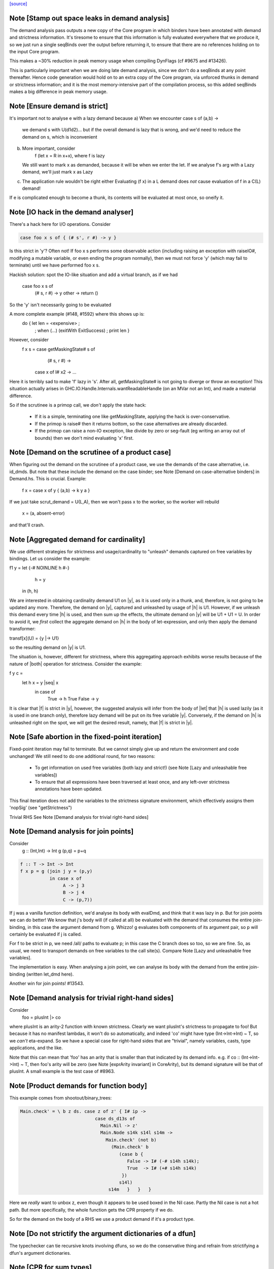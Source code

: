 `[source] <https://gitlab.haskell.org/ghc/ghc/tree/master/compiler/stranal/DmdAnal.hs>`_

Note [Stamp out space leaks in demand analysis]
~~~~~~~~~~~~~~~~~~~~~~~~~~~~~~~~~~~~~~~~~~~~~~~~~~
The demand analysis pass outputs a new copy of the Core program in
which binders have been annotated with demand and strictness
information. It's tiresome to ensure that this information is fully
evaluated everywhere that we produce it, so we just run a single
seqBinds over the output before returning it, to ensure that there are
no references holding on to the input Core program.

This makes a ~30% reduction in peak memory usage when compiling
DynFlags (cf #9675 and #13426).

This is particularly important when we are doing late demand analysis,
since we don't do a seqBinds at any point thereafter. Hence code
generation would hold on to an extra copy of the Core program, via
unforced thunks in demand or strictness information; and it is the
most memory-intensive part of the compilation process, so this added
seqBinds makes a big difference in peak memory usage.


Note [Ensure demand is strict]
~~~~~~~~~~~~~~~~~~~~~~~~~~~~~~
It's important not to analyse e with a lazy demand because
a) When we encounter   case s of (a,b) ->
        we demand s with U(d1d2)... but if the overall demand is lazy
        that is wrong, and we'd need to reduce the demand on s,
        which is inconvenient
b) More important, consider
        f (let x = R in x+x), where f is lazy
   We still want to mark x as demanded, because it will be when we
   enter the let.  If we analyse f's arg with a Lazy demand, we'll
   just mark x as Lazy
c) The application rule wouldn't be right either
   Evaluating (f x) in a L demand does *not* cause
   evaluation of f in a C(L) demand!
If e is complicated enough to become a thunk, its contents will be evaluated
at most once, so oneify it.


Note [IO hack in the demand analyser]
~~~~~~~~~~~~~~~~~~~~~~~~~~~~~~~~~~~~~~~~~~
There's a hack here for I/O operations.  Consider

.. code-block:: haskell

     case foo x s of { (# s', r #) -> y }

Is this strict in 'y'? Often not! If foo x s performs some observable action
(including raising an exception with raiseIO#, modifying a mutable variable, or
even ending the program normally), then we must not force 'y' (which may fail
to terminate) until we have performed foo x s.

Hackish solution: spot the IO-like situation and add a virtual branch,
as if we had
     case foo x s of
        (# s, r #) -> y
        other      -> return ()
So the 'y' isn't necessarily going to be evaluated

A more complete example (#148, #1592) where this shows up is:
     do { let len = <expensive> ;
        ; when (...) (exitWith ExitSuccess)
        ; print len }

However, consider
  f x s = case getMaskingState# s of
            (# s, r #) ->
          case x of I# x2 -> ...

Here it is terribly sad to make 'f' lazy in 's'.  After all,
getMaskingState# is not going to diverge or throw an exception!  This
situation actually arises in GHC.IO.Handle.Internals.wantReadableHandle
(on an MVar not an Int), and made a material difference.

So if the scrutinee is a primop call, we *don't* apply the
state hack:
  - If it is a simple, terminating one like getMaskingState,
    applying the hack is over-conservative.
  - If the primop is raise# then it returns bottom, so
    the case alternatives are already discarded.
  - If the primop can raise a non-IO exception, like
    divide by zero or seg-fault (eg writing an array
    out of bounds) then we don't mind evaluating 'x' first.



Note [Demand on the scrutinee of a product case]
~~~~~~~~~~~~~~~~~~~~~~~~~~~~~~~~~~~~~~~~~~~~~~~~
When figuring out the demand on the scrutinee of a product case,
we use the demands of the case alternative, i.e. id_dmds.
But note that these include the demand on the case binder;
see Note [Demand on case-alternative binders] in Demand.hs.
This is crucial. Example:
   f x = case x of y { (a,b) -> k y a }
If we just take scrut_demand = U(L,A), then we won't pass x to the
worker, so the worker will rebuild
     x = (a, absent-error)
and that'll crash.



Note [Aggregated demand for cardinality]
~~~~~~~~~~~~~~~~~~~~~~~~~~~~~~~~~~~~~~~~
We use different strategies for strictness and usage/cardinality to
"unleash" demands captured on free variables by bindings. Let us
consider the example:

f1 y = let {-# NOINLINE h #-}
           h = y
       in  (h, h)

We are interested in obtaining cardinality demand U1 on |y|, as it is
used only in a thunk, and, therefore, is not going to be updated any
more. Therefore, the demand on |y|, captured and unleashed by usage of
|h| is U1. However, if we unleash this demand every time |h| is used,
and then sum up the effects, the ultimate demand on |y| will be U1 +
U1 = U. In order to avoid it, we *first* collect the aggregate demand
on |h| in the body of let-expression, and only then apply the demand
transformer:

transf[x](U) = {y |-> U1}

so the resulting demand on |y| is U1.

The situation is, however, different for strictness, where this
aggregating approach exhibits worse results because of the nature of
|both| operation for strictness. Consider the example:

f y c =
  let h x = y |seq| x
   in case of
        True  -> h True
        False -> y

It is clear that |f| is strict in |y|, however, the suggested analysis
will infer from the body of |let| that |h| is used lazily (as it is
used in one branch only), therefore lazy demand will be put on its
free variable |y|. Conversely, if the demand on |h| is unleashed right
on the spot, we will get the desired result, namely, that |f| is
strict in |y|.




Note [Safe abortion in the fixed-point iteration]
~~~~~~~~~~~~~~~~~~~~~~~~~~~~~~~~~~~~~~~~~~~~~~~~~

Fixed-point iteration may fail to terminate. But we cannot simply give up and
return the environment and code unchanged! We still need to do one additional
round, for two reasons:

 * To get information on used free variables (both lazy and strict!)
   (see Note [Lazy and unleashable free variables])
 * To ensure that all expressions have been traversed at least once, and any left-over
   strictness annotations have been updated.

This final iteration does not add the variables to the strictness signature
environment, which effectively assigns them 'nopSig' (see "getStrictness")

Trivial RHS
See Note [Demand analysis for trivial right-hand sides]


Note [Demand analysis for join points]
~~~~~~~~~~~~~~~~~~~~~~~~~~~~~~~~~~~~~~~~~
Consider
   g :: (Int,Int) -> Int
   g (p,q) = p+q

.. code-block:: haskell

   f :: T -> Int -> Int
   f x p = g (join j y = (p,y)
              in case x of
                   A -> j 3
                   B -> j 4
                   C -> (p,7))

If j was a vanilla function definition, we'd analyse its body with
evalDmd, and think that it was lazy in p.  But for join points we can
do better!  We know that j's body will (if called at all) be evaluated
with the demand that consumes the entire join-binding, in this case
the argument demand from g.  Whizzo!  g evaluates both components of
its argument pair, so p will certainly be evaluated if j is called.

For f to be strict in p, we need /all/ paths to evaluate p; in this
case the C branch does so too, so we are fine.  So, as usual, we need
to transport demands on free variables to the call site(s).  Compare
Note [Lazy and unleashable free variables].

The implementation is easy.  When analysing a join point, we can
analyse its body with the demand from the entire join-binding (written
let_dmd here).

Another win for join points!  #13543.



Note [Demand analysis for trivial right-hand sides]
~~~~~~~~~~~~~~~~~~~~~~~~~~~~~~~~~~~~~~~~~~~~~~~~~~~
Consider
        foo = plusInt |> co
where plusInt is an arity-2 function with known strictness.  Clearly
we want plusInt's strictness to propagate to foo!  But because it has
no manifest lambdas, it won't do so automatically, and indeed 'co' might
have type (Int->Int->Int) ~ T, so we *can't* eta-expand.  So we have a
special case for right-hand sides that are "trivial", namely variables,
casts, type applications, and the like.

Note that this can mean that 'foo' has an arity that is smaller than that
indicated by its demand info.  e.g. if co :: (Int->Int->Int) ~ T, then
foo's arity will be zero (see Note [exprArity invariant] in CoreArity),
but its demand signature will be that of plusInt. A small example is the
test case of #8963.




Note [Product demands for function body]
~~~~~~~~~~~~~~~~~~~~~~~~~~~~~~~~~~~~~~~~
This example comes from shootout/binary_trees:

.. code-block:: haskell

    Main.check' = \ b z ds. case z of z' { I# ip ->
                                case ds_d13s of
                                  Main.Nil -> z'
                                  Main.Node s14k s14l s14m ->
                                    Main.check' (not b)
                                      (Main.check' b
                                         (case b {
                                            False -> I# (-# s14h s14k);
                                            True  -> I# (+# s14h s14k)
                                          })
                                         s14l)
                                     s14m   }   }   }

Here we *really* want to unbox z, even though it appears to be used boxed in
the Nil case.  Partly the Nil case is not a hot path.  But more specifically,
the whole function gets the CPR property if we do.

So for the demand on the body of a RHS we use a product demand if it's
a product type.



Note [Do not strictify the argument dictionaries of a dfun]
~~~~~~~~~~~~~~~~~~~~~~~~~~~~~~~~~~~~~~~~~~~~~~~~~~~~~~~~~~~
The typechecker can tie recursive knots involving dfuns, so we do the
conservative thing and refrain from strictifying a dfun's argument
dictionaries.


Note [CPR for sum types]
~~~~~~~~~~~~~~~~~~~~~~~~
At the moment we do not do CPR for let-bindings that
   * non-top level
   * bind a sum type
Reason: I found that in some benchmarks we were losing let-no-escapes,
which messed it all up.  Example
   let j = \x. ....
   in case y of
        True  -> j False
        False -> j True
If we w/w this we get
   let j' = \x. ....
   in case y of
        True  -> case j' False of { (# a #) -> Just a }
        False -> case j' True of { (# a #) -> Just a }
Notice that j' is not a let-no-escape any more.

However this means in turn that the *enclosing* function
may be CPR'd (via the returned Justs).  But in the case of
sums, there may be Nothing alternatives; and that messes
up the sum-type CPR.

Conclusion: only do this for products.  It's still not
guaranteed OK for products, but sums definitely lose sometimes.



Note [CPR for thunks]
~~~~~~~~~~~~~~~~~~~~~
If the rhs is a thunk, we usually forget the CPR info, because
it is presumably shared (else it would have been inlined, and
so we'd lose sharing if w/w'd it into a function).  E.g.

.. code-block:: haskell

        let r = case expensive of
                  (a,b) -> (b,a)
        in ...

If we marked r as having the CPR property, then we'd w/w into

.. code-block:: haskell

        let $wr = \() -> case expensive of
                            (a,b) -> (# b, a #)
            r = case $wr () of
                  (# b,a #) -> (b,a)
        in ...

But now r is a thunk, which won't be inlined, so we are no further ahead.
But consider

.. code-block:: haskell

        f x = let r = case expensive of (a,b) -> (b,a)
              in if foo r then r else (x,x)

Does f have the CPR property?  Well, no.

However, if the strictness analyser has figured out (in a previous
iteration) that it's strict, then we DON'T need to forget the CPR info.
Instead we can retain the CPR info and do the thunk-splitting transform
(see WorkWrap.splitThunk).

This made a big difference to PrelBase.modInt, which had something like
        modInt = \ x -> let r = ... -> I# v in
                        ...body strict in r...
r's RHS isn't a value yet; but modInt returns r in various branches, so
if r doesn't have the CPR property then neither does modInt
Another case I found in practice (in Complex.magnitude), looks like this:
                let k = if ... then I# a else I# b
                in ... body strict in k ....
(For this example, it doesn't matter whether k is returned as part of
the overall result; but it does matter that k's RHS has the CPR property.)
Left to itself, the simplifier will make a join point thus:
                let $j k = ...body strict in k...
                if ... then $j (I# a) else $j (I# b)
With thunk-splitting, we get instead
                let $j x = let k = I#x in ...body strict in k...
                in if ... then $j a else $j b
This is much better; there's a good chance the I# won't get allocated.

The difficulty with this is that we need the strictness type to
look at the body... but we now need the body to calculate the demand
on the variable, so we can decide whether its strictness type should
have a CPR in it or not.  Simple solution:
        a) use strictness info from the previous iteration
        b) make sure we do at least 2 iterations, by doing a second
           round for top-level non-recs.  Top level recs will get at
           least 2 iterations except for totally-bottom functions
           which aren't very interesting anyway.

NB: strictly_demanded is never true of a top-level Id, or of a recursive Id.



Note [Optimistic CPR in the "virgin" case]
~~~~~~~~~~~~~~~~~~~~~~~~~~~~~~~~~~~~~~~~~~
Demand and strictness info are initialized by top elements. However,
this prevents from inferring a CPR property in the first pass of the
analyser, so we keep an explicit flag ae_virgin in the AnalEnv
datatype.

We can't start with 'not-demanded' (i.e., top) because then consider
        f x = let
                  t = ... I# x
              in
              if ... then t else I# y else f x'

In the first iteration we'd have no demand info for x, so assume
not-demanded; then we'd get TopRes for f's CPR info.  Next iteration
we'd see that t was demanded, and so give it the CPR property, but by
now f has TopRes, so it will stay TopRes.  Instead, by checking the
ae_virgin flag at the first time round, we say 'yes t is demanded' the
first time.

However, this does mean that for non-recursive bindings we must
iterate twice to be sure of not getting over-optimistic CPR info,
in the case where t turns out to be not-demanded.  This is handled
by dmdAnalTopBind.




Note [NOINLINE and strictness]
~~~~~~~~~~~~~~~~~~~~~~~~~~~~~~
The strictness analyser used to have a HACK which ensured that NOINLNE
things were not strictness-analysed.  The reason was unsafePerformIO.
Left to itself, the strictness analyser would discover this strictness
for unsafePerformIO:
        unsafePerformIO:  C(U(AV))
But then consider this sub-expression
        unsafePerformIO (\s -> let r = f x in
                               case writeIORef v r s of (# s1, _ #) ->
                               (# s1, r #)
The strictness analyser will now find that r is sure to be eval'd,
and may then hoist it out.  This makes tests/lib/should_run/memo002
deadlock.

Solving this by making all NOINLINE things have no strictness info is overkill.
In particular, it's overkill for runST, which is perfectly respectable.
Consider
        f x = runST (return x)
This should be strict in x.

So the new plan is to define unsafePerformIO using the 'lazy' combinator:

.. code-block:: haskell

        unsafePerformIO (IO m) = lazy (case m realWorld# of (# _, r #) -> r)

Remember, 'lazy' is a wired-in identity-function Id, of type a->a, which is
magically NON-STRICT, and is inlined after strictness analysis.  So
unsafePerformIO will look non-strict, and that's what we want.

Now we don't need the hack in the strictness analyser.  HOWEVER, this
decision does mean that even a NOINLINE function is not entirely
opaque: some aspect of its implementation leaks out, notably its
strictness.  For example, if you have a function implemented by an
error stub, but which has RULES, you may want it not to be eliminated
in favour of error!



Note [Lazy and unleashable free variables]
~~~~~~~~~~~~~~~~~~~~~~~~~~~~~~~~~~~~~~~~~~~
We put the strict and once-used FVs in the DmdType of the Id, so
that at its call sites we unleash demands on its strict fvs.
An example is 'roll' in imaginary/wheel-sieve2
Something like this:
        roll x = letrec
                     go y = if ... then roll (x-1) else x+1
                 in
                 go ms
We want to see that roll is strict in x, which is because
go is called.   So we put the DmdEnv for x in go's DmdType.

Another example:

.. code-block:: haskell

        f :: Int -> Int -> Int
        f x y = let t = x+1
            h z = if z==0 then t else
                  if z==1 then x+1 else
                  x + h (z-1)
        in h y

Calling h does indeed evaluate x, but we can only see
that if we unleash a demand on x at the call site for t.

Incidentally, here's a place where lambda-lifting h would
lose the cigar --- we couldn't see the joint strictness in t/x

.. code-block:: haskell

        ON THE OTHER HAND

We don't want to put *all* the fv's from the RHS into the
DmdType. Because

 * it makes the strictness signatures larger, and hence slows down fixpointing

and

 * it is useless information at the call site anyways:
   For lazy, used-many times fv's we will never get any better result than
   that, no matter how good the actual demand on the function at the call site
   is (unless it is always absent, but then the whole binder is useless).

Therefore we exclude lazy multiple-used fv's from the environment in the
DmdType.

But now the signature lies! (Missing variables are assumed to be absent.) To
make up for this, the code that analyses the binding keeps the demand on those
variable separate (usually called "lazy_fv") and adds it to the demand of the
whole binding later.

What if we decide _not_ to store a strictness signature for a binding at all, as
we do when aborting a fixed-point iteration? The we risk losing the information
that the strict variables are being used. In that case, we take all free variables
mentioned in the (unsound) strictness signature, conservatively approximate the
demand put on them (topDmd), and add that to the "lazy_fv" returned by "dmdFix".




Note [Lambda-bound unfoldings]
~~~~~~~~~~~~~~~~~~~~~~~~~~~~~
We allow a lambda-bound variable to carry an unfolding, a facility that is used
exclusively for join points; see Note [Case binders and join points].  If so,
we must be careful to demand-analyse the RHS of the unfolding!  Example
   \x. \y{=Just x}. <body>
Then if <body> uses 'y', then transitively it uses 'x', and we must not
forget that fact, otherwise we might make 'x' absent when it isn't.




Note [CPR in a product case alternative]
~~~~~~~~~~~~~~~~~~~~~~~~~~~~~~~~~~~~~~~~~~~
In a case alternative for a product type, we want to give some of the
binders the CPR property.  Specifically

 * The case binder; inside the alternative, the case binder always has
   the CPR property, meaning that a case on it will successfully cancel.
   Example:
        f True  x = case x of y { I# x' -> if x' ==# 3
                                           then y
                                           else I# 8 }
        f False x = I# 3

.. code-block:: haskell

   By giving 'y' the CPR property, we ensure that 'f' does too, so we get
        f b x = case fw b x of { r -> I# r }
        fw True  x = case x of y { I# x' -> if x' ==# 3 then x' else 8 }
        fw False x = 3

.. code-block:: haskell

   Of course there is the usual risk of re-boxing: we have 'x' available
   boxed and unboxed, but we return the unboxed version for the wrapper to
   box.  If the wrapper doesn't cancel with its caller, we'll end up
   re-boxing something that we did have available in boxed form.

 * Any strict binders with product type, can use
   Note [Initial CPR for strict binders].  But we can go a little
   further. Consider

.. code-block:: haskell

      data T = MkT !Int Int

.. code-block:: haskell

      f2 (MkT x y) | y>0       = f2 (MkT x (y-1))
                   | otherwise = x

.. code-block:: haskell

   For $wf2 we are going to unbox the MkT *and*, since it is strict, the
   first argument of the MkT; see Note [Add demands for strict constructors]
   in WwLib. But then we don't want box it up again when returning it! We want
   'f2' to have the CPR property, so we give 'x' the CPR property.

 * It's a bit delicate because if this case is scrutinising something other
   than an argument the original function, we really don't have the unboxed
   version available.  E.g
      g v = case foo v of
              MkT x y | y>0       -> ...
                      | otherwise -> x
   Here we don't have the unboxed 'x' available.  Hence the
   is_var_scrut test when making use of the strictness annotation.
   Slightly ad-hoc, because even if the scrutinee *is* a variable it
   might not be a onre of the arguments to the original function, or a
   sub-component thereof.  But it's simple, and nothing terrible
   happens if we get it wrong.  e.g. #10694.




Note [Initial CPR for strict binders]
~~~~~~~~~~~~~~~~~~~~~~~~~~~~~~~~~~~~~
CPR is initialized for a lambda binder in an optimistic manner, i.e,
if the binder is used strictly and at least some of its components as
a product are used, which is checked by the value of the absence
demand.

If the binder is marked demanded with a strict demand, then give it a
CPR signature. Here's a concrete example ('f1' in test T10482a),
assuming h is strict:

.. code-block:: haskell

  f1 :: Int -> Int
  f1 x = case h x of
          A -> x
          B -> f1 (x-1)
          C -> x+1

If we notice that 'x' is used strictly, we can give it the CPR
property; and hence f1 gets the CPR property too.  It's sound (doesn't
change strictness) to give it the CPR property because by the time 'x'
is returned (case A above), it'll have been evaluated (by the wrapper
of 'h' in the example).

Moreover, if f itself is strict in x, then we'll pass x unboxed to
f1, and so the boxed version *won't* be available; in that case it's
very helpful to give 'x' the CPR property.

Note that

  * We only want to do this for something that definitely
    has product type, else we may get over-optimistic CPR results
    (e.g. from \x -> x!).

  * See Note [CPR examples]



Note [CPR examples]
~~~~~~~~~~~~~~~~~~~~
Here are some examples (stranal/should_compile/T10482a) of the
usefulness of Note [CPR in a product case alternative].  The main
point: all of these functions can have the CPR property.

.. code-block:: haskell

    ------- f1 -----------
    -- x is used strictly by h, so it'll be available
    -- unboxed before it is returned in the True branch

.. code-block:: haskell

    f1 :: Int -> Int
    f1 x = case h x x of
            True  -> x
            False -> f1 (x-1)


.. code-block:: haskell

    ------- f2 -----------
    -- x is a strict field of MkT2, so we'll pass it unboxed
    -- to $wf2, so it's available unboxed.  This depends on
    -- the case expression analysing (a subcomponent of) one
    -- of the original arguments to the function, so it's
    -- a bit more delicate.

.. code-block:: haskell

    data T2 = MkT2 !Int Int

.. code-block:: haskell

    f2 :: T2 -> Int
    f2 (MkT2 x y) | y>0       = f2 (MkT2 x (y-1))
                  | otherwise = x


.. code-block:: haskell

    ------- f3 -----------
    -- h is strict in x, so x will be unboxed before it
    -- is rerturned in the otherwise case.

.. code-block:: haskell

    data T3 = MkT3 Int Int

.. code-block:: haskell

    f1 :: T3 -> Int
    f1 (MkT3 x y) | h x y     = f3 (MkT3 x (y-1))
                  | otherwise = x


.. code-block:: haskell

    ------- f4 -----------
    -- Just like f2, but MkT4 can't unbox its strict
    -- argument automatically, as f2 can

.. code-block:: haskell

    data family Foo a
    newtype instance Foo Int = Foo Int

.. code-block:: haskell

    data T4 a = MkT4 !(Foo a) Int

.. code-block:: haskell

    f4 :: T4 Int -> Int
    f4 (MkT4 x@(Foo v) y) | y>0       = f4 (MkT4 x (y-1))
                          | otherwise = v




Note [Initialising strictness]
~~~~~~~~~~~~~~~~~~~~~~~~~~~~~~
See section 9.2 (Finding fixpoints) of the paper.

Our basic plan is to initialise the strictness of each Id in a
recursive group to "bottom", and find a fixpoint from there.  However,
this group B might be inside an *enclosing* recursive group A, in
which case we'll do the entire fixpoint shebang on for each iteration
of A. This can be illustrated by the following example:

Example:

.. code-block:: haskell

  f [] = []
  f (x:xs) = let g []     = f xs
                 g (y:ys) = y+1 : g ys
              in g (h x)

At each iteration of the fixpoint for f, the analyser has to find a
fixpoint for the enclosed function g. In the meantime, the demand
values for g at each iteration for f are *greater* than those we
encountered in the previous iteration for f. Therefore, we can begin
the fixpoint for g not with the bottom value but rather with the
result of the previous analysis. I.e., when beginning the fixpoint
process for g, we can start from the demand signature computed for g
previously and attached to the binding occurrence of g.

To speed things up, we initialise each iteration of A (the enclosing
one) from the result of the last one, which is neatly recorded in each
binder.  That way we make use of earlier iterations of the fixpoint
algorithm. (Cunning plan.)

But on the *first* iteration we want to *ignore* the current strictness
of the Id, and start from "bottom".  Nowadays the Id can have a current
strictness, because interface files record strictness for nested bindings.
To know when we are in the first iteration, we look at the ae_virgin
field of the AnalEnv.




Note [Final Demand Analyser run]
~~~~~~~~~~~~~~~~~~~~~~~~~~~~~~~~
Some of the information that the demand analyser determines is not always
preserved by the simplifier.  For example, the simplifier will happily rewrite
  \y [Demand=1*U] let x = y in x + x
to
  \y [Demand=1*U] y + y
which is quite a lie.

The once-used information is (currently) only used by the code
generator, though.  So:

 * We zap the used-once info in the worker-wrapper;
   see Note [Zapping Used Once info in WorkWrap] in WorkWrap. If it's
   not reliable, it's better not to have it at all.

 * Just before TidyCore, we add a pass of the demand analyser,
      but WITHOUT subsequent worker/wrapper and simplifier,
   right before TidyCore.  See SimplCore.getCoreToDo.

.. code-block:: haskell

   This way, correct information finds its way into the module interface
   (strictness signatures!) and the code generator (single-entry thunks!)

Note that, in contrast, the single-call information (C1(..)) /can/ be
relied upon, as the simplifier tends to be very careful about not
duplicating actual function calls.

Also see #11731.

